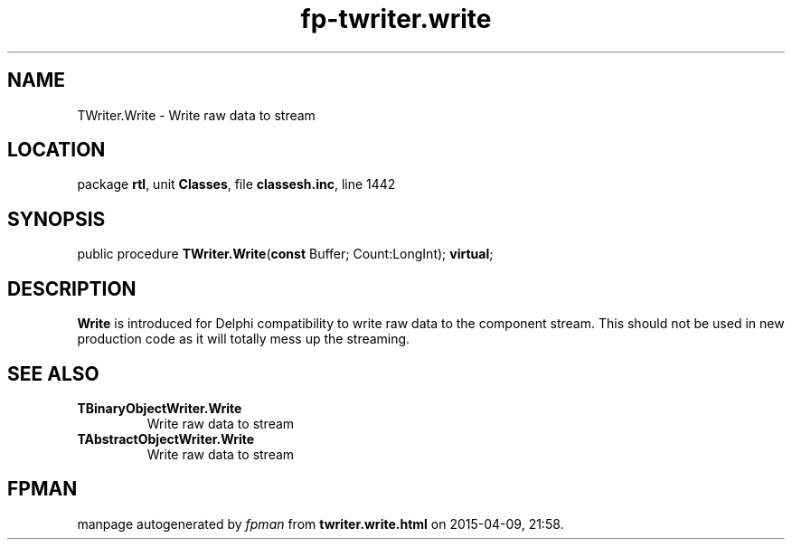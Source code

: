 .\" file autogenerated by fpman
.TH "fp-twriter.write" 3 "2014-03-14" "fpman" "Free Pascal Programmer's Manual"
.SH NAME
TWriter.Write - Write raw data to stream
.SH LOCATION
package \fBrtl\fR, unit \fBClasses\fR, file \fBclassesh.inc\fR, line 1442
.SH SYNOPSIS
public procedure \fBTWriter.Write\fR(\fBconst\fR Buffer; Count:LongInt); \fBvirtual\fR;
.SH DESCRIPTION
\fBWrite\fR is introduced for Delphi compatibility to write raw data to the component stream. This should not be used in new production code as it will totally mess up the streaming.


.SH SEE ALSO
.TP
.B TBinaryObjectWriter.Write
Write raw data to stream
.TP
.B TAbstractObjectWriter.Write
Write raw data to stream

.SH FPMAN
manpage autogenerated by \fIfpman\fR from \fBtwriter.write.html\fR on 2015-04-09, 21:58.

